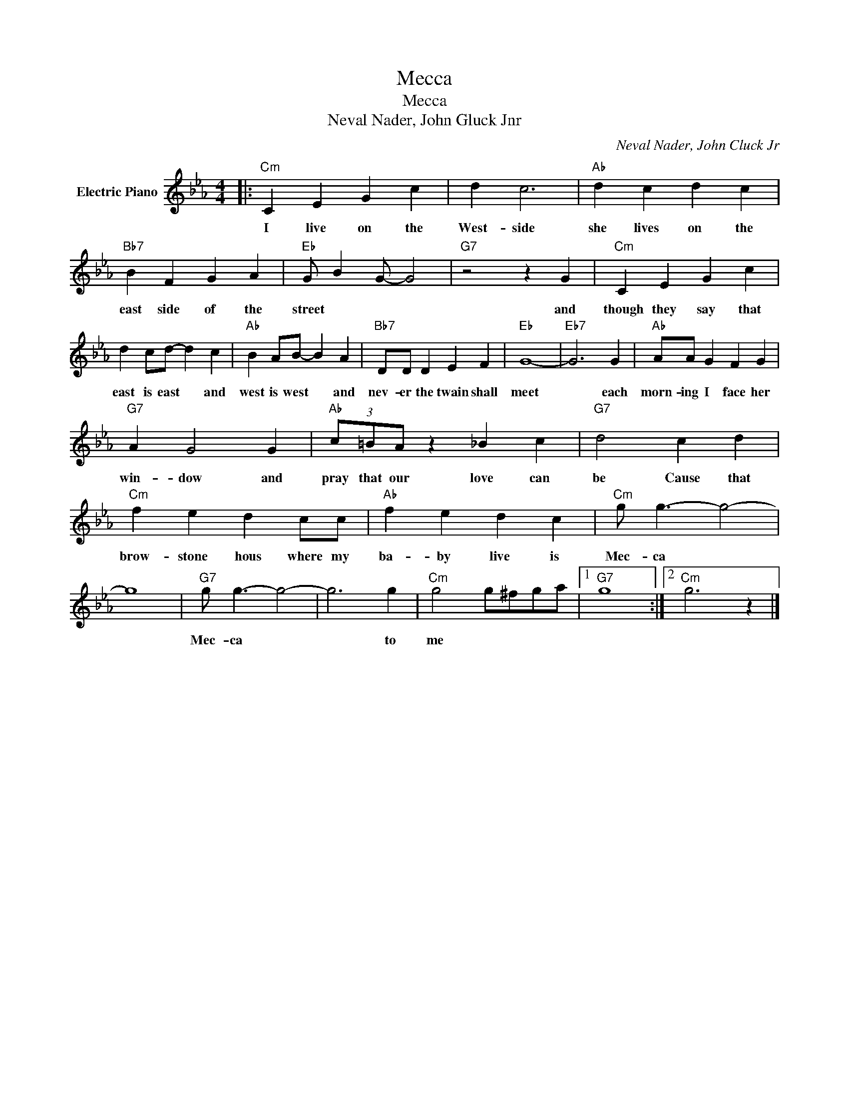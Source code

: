 X:1
T:Mecca
T:Mecca
T:Neval Nader, John Gluck Jnr
C:Neval Nader, John Cluck Jr
Z:All Rights Reserved
L:1/4
M:4/4
K:Eb
V:1 treble nm="Electric Piano"
%%MIDI program 4
V:1
|:"Cm" C E G c | d c3 |"Ab" d c d c |"Bb7" B F G A |"Eb" G/ B G/- G2 |"G7" z2 z G |"Cm" C E G c | %7
w: |||||||
w: I live on the|West- side|she lives on the|east side of the|street * * *|and|though they say that|
 d c/d/- d c |"Ab" B A/B/- B A |"Bb7" D/D/ D E F |"Eb" G4- |"Eb7" G3 G |"Ab" A/A/ G F G | %13
w: ||||||
w: east is east * and|west is west * and|nev- er the twain shall|meet|* each|morn- ing I face her|
"G7" A G2 G |"Ab" (3c/=B/A/ z _B c |"G7" d2 c d |"Cm" f e d c/c/ |"Ab" f e d c |"Cm" g/ g3/2- g2- | %19
w: ||||||
w: win- dow and|pray that our love can|be Cause that|brow- stone hous where my|ba- by live is|Mec- ca *|
 g4 |"G7" g/ g3/2- g2- | g3 g |"Cm" g2 g/^f/g/a/ |1"G7" g4 :|2"Cm" g3 z |] %25
w: ||||||
w: |Mec- ca *|* to|me * * * *|||

